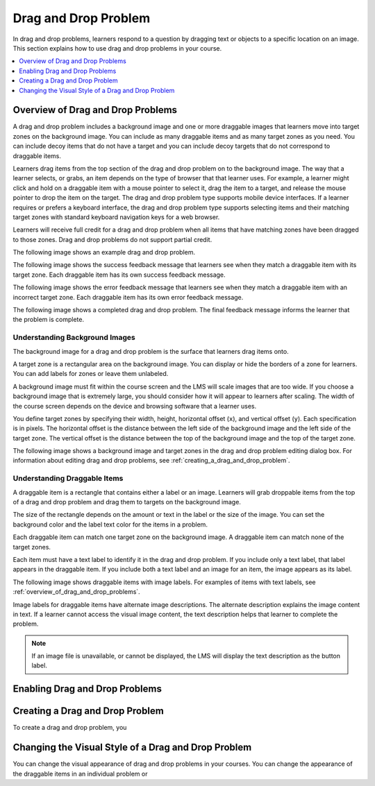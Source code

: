 .. _drag_and_drop_problem:

##########################
Drag and Drop Problem
##########################

In drag and drop problems, learners respond to a question by dragging text or
objects to a specific location on an image. This section explains how to use
drag and drop problems in your course.

.. contents::
  :local:
  :depth: 1

.. note:
    This drag and drop problem type is intended as a replacement for an older
    drag and drop problem type. This drag and drop problem type includes
    significant improvements and you should use it for any new course
    development. For more information about the previous, deprecated drag and
    drop problem type, see :ref:`Drag and Drop`.

.. _overview_of_drag_and_drop_problems:

**********************************
Overview of Drag and Drop Problems
**********************************

A drag and drop problem includes a background image and one or more draggable
images that learners move into target zones on the background image. You can
include as many draggable items and as many target zones as you need. You can
include decoy items that do not have a target and you can include decoy targets
that do not correspond to draggable items.

Learners drag items from the top section of the drag and drop problem on to the
background image. The way that a learner selects, or grabs, an item depends on
the type of browser that that learner uses. For example, a learner might click
and hold on a draggable item with a mouse pointer to select it, drag the item
to a target, and release the mouse pointer to drop the item on the target. The
drag and drop problem type supports mobile device interfaces. If a learner
requires or prefers a keyboard interface, the drag and drop problem type
supports selecting items and their matching target zones with standard keyboard
navigation keys for a web browser.

Learners will receive full credit for a drag and drop problem when all items
that have matching zones have been dragged to those zones. Drag and drop
problems do not support partial credit.

The following image shows an example drag and drop problem.

.. image:: ../../../shared/images/dnd-initial.png
  :width: 600
  :alt: An example of a simple drag and drop problem. The components of the
      problem, such as its title, text, and introductory feedback are labeled.

The following image shows the success feedback message that learners see when
they match a draggable item with its target zone. Each draggable item has its
own success feedback message.

.. image:: ../../../shared/images/dnd-correct-feedback.png
  :width: 400
  :alt: An example of a simple drag and drop problem. The success feedback
      message appears above the background image.

The following image shows the error feedback message that learners see when
they match a draggable item with an incorrect target zone. Each draggable item
has its own error feedback message.

.. image:: ../../../shared/images/dnd-incorrect-feedback.png
  :width: 400
  :alt: An example of a simple drag and drop problem. The error feedback
      message appears over the background image.

The following image shows a completed drag and drop problem. The final feedback
message informs the learner that the problem is complete.

.. image:: ../../../shared/images/dnd-complete.png
  :width: 400
  :alt: An example of a simple drag and drop problem. The problem is complete
      and the final feedback message appears below the background image.


===============================
Understanding Background Images
===============================

The background image for a drag and drop problem is the surface that learners
drag items onto.

A target zone is a rectangular area on the background image. You can display or
hide the borders of a zone for learners. You can add labels for zones or leave
them unlabeled.

A background image must fit within the course screen and the LMS will scale
images that are too wide. If you choose a background image that is extremely
large, you should consider how it will appear to learners after scaling. The
width of the course screen depends on the device and browsing software that a
learner uses.

You define target zones by specifying their width, height, horizontal offset
(``x``), and vertical offset (``y``). Each specification is in pixels. The
horizontal offset is the distance between the left side of the background image
and the left side of the target zone. The vertical offset is the distance
between the top of the background image and the top of the target zone.

The following image shows a background image and target zones in the drag and
drop problem editing dialog box. For information about editing drag and drop
problems, see :ref:`creating_a_drag_and_drop_problem`.

.. image:: ../../../shared/images/dnd-zone-borders.png
  :width: 600
  :alt: A background image and target zones shown in the drag and drop problem
      editing dialog box.

==============================
Understanding Draggable Items
==============================

A draggable item is a rectangle that contains either a label or an image.
Learners will grab droppable items from the top of a drag and drop problem and
drag them to targets on the background image.

The size of the rectangle depends on the amount or text in the label or the
size of the image. You can set the background color and the label text color
for the items in a problem.

Each draggable item can match one target zone on the background image. A
draggable item can match none of the target zones.

Each item must have a text label to identify it in the drag and drop problem.
If you include only a text label, that label appears in the draggable item. If
you include both a text label and an image for an item, the image appears as
its label.

The following image shows draggable items with image labels. For examples of
items with text labels, see :ref:`overview_of_drag_and_drop_problems`.

.. image:: ../../../shared/images/dnd-draggable-item-images.png
  :width: 400
  :alt: Draggable items with image labels in the item area of a drag and drop
      problem.

Image labels for draggable items have alternate image descriptions. The
alternate description explains the image content in text. If a learner cannot
access the visual image content, the text description helps that learner to
complete the problem.

.. note::
    If an image file is unavailable, or cannot be displayed, the LMS will
    display the text description as the button label.

.. _enabling_drag_and_drop_problem:

*********************************
Enabling Drag and Drop Problems
*********************************

.. _creating_a_drag_and_drop_problem:

*********************************
Creating a Drag and Drop Problem
*********************************

To create a drag and drop problem, you

.. _changing_visual_style_of_drag_and_drop_problem:

****************************************************
Changing the Visual Style of a Drag and Drop Problem
****************************************************

You can change the visual appearance of drag and drop problems in your courses. You can change the appearance of the draggable items in an individual problem or


